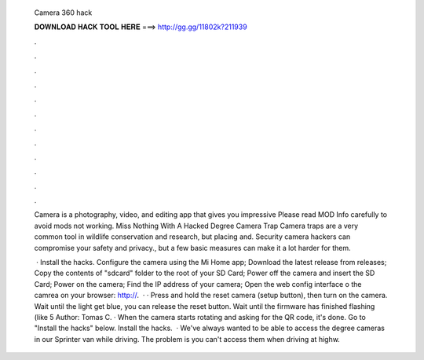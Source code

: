   Camera 360 hack
  
  
  
  𝐃𝐎𝐖𝐍𝐋𝐎𝐀𝐃 𝐇𝐀𝐂𝐊 𝐓𝐎𝐎𝐋 𝐇𝐄𝐑𝐄 ===> http://gg.gg/11802k?211939
  
  
  
  .
  
  
  
  .
  
  
  
  .
  
  
  
  .
  
  
  
  .
  
  
  
  .
  
  
  
  .
  
  
  
  .
  
  
  
  .
  
  
  
  .
  
  
  
  .
  
  
  
  .
  
  Camera is a photography, video, and editing app that gives you impressive Please read MOD Info carefully to avoid mods not working. Miss Nothing With A Hacked Degree Camera Trap Camera traps are a very common tool in wildlife conservation and research, but placing and. Security camera hackers can compromise your safety and privacy., but a few basic measures can make it a lot harder for them.
  
   · Install the hacks. Configure the camera using the Mi Home app; Download the latest release from releases; Copy the contents of "sdcard" folder to the root of your SD Card; Power off the camera and insert the SD Card; Power on the camera; Find the IP address of your camera; Open the web config interface o the camrea on your browser: http://.  · · Press and hold the reset camera (setup button), then turn on the camera. Wait until the light get blue, you can release the reset button. Wait until the firmware has finished flashing (like 5 Author: Tomas C. · When the camera starts rotating and asking for the QR code, it's done. Go to "Install the hacks" below. Install the hacks.  · We've always wanted to be able to access the degree cameras in our Sprinter van while driving. The problem is you can't access them when driving at highw.
